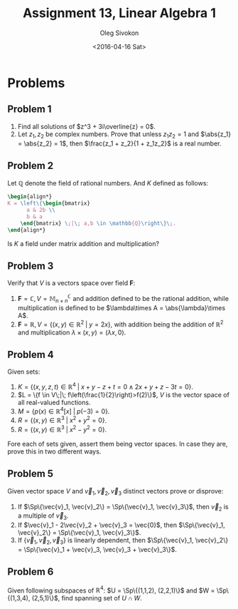 # -*- fill-column: 80; org-confirm-babel-evaluate: nil -*-

#+TITLE:     Assignment 13, Linear Algebra 1
#+AUTHOR:    Oleg Sivokon
#+EMAIL:     olegsivokon@gmail.com
#+DATE:      <2016-04-16 Sat>
#+DESCRIPTION: Third asssignment in the course Linear Algebra 1
#+KEYWORDS: Assignment, Linear Algebra
#+LANGUAGE: en
#+LaTeX_CLASS: article
#+LATEX_HEADER: \usepackage[usenames,dvipsnames]{color}
#+LATEX_HEADER: \usepackage{a4wide}
#+LATEX_HEADER: \usepackage{commath}
#+LATEX_HEADER: \usepackage{amsmath}
#+LATEX_HEADER: \usepackage{marginnote}
#+LATEX_HEADER: \usepackage{enumerate}
#+LATEX_HEADER: \usepackage{listings}
#+LATEX_HEADER: \usepackage{color}
#+LATEX_HEADER: \hypersetup{urlcolor=blue}
#+LATEX_HEADER: \hypersetup{colorlinks,urlcolor=blue}
#+LATEX_HEADER: \setlength{\parskip}{16pt plus 2pt minus 2pt}
#+LATEX_HEADER: \definecolor{codebg}{rgb}{0.96,0.99,0.8}
#+LATEX_HEADER: \DeclareMathOperator{\Sp}{Sp}

#+BEGIN_SRC emacs-lisp :exports none
  (setq org-latex-pdf-process
          '("latexmk -pdflatex='pdflatex -shell-escape -interaction nonstopmode' -pdf -f %f")
          ;; org-latex-listings t
          org-src-fontify-natively t
          ;; org-latex-custom-lang-environments '((maxima "maxima"))
          ;; org-listings-escape-inside '("(*@" . "@*)")
          ;; org-babel-latex-htlatex "htlatex"
          )

    (defmacro by-backend (&rest body)
      `(progn
         (cl-case org-export-current-backend ,@body)))
#+END_SRC

#+RESULTS:
: by-backend

#+BEGIN_LATEX
\definecolor{codebg}{rgb}{0.96,0.99,0.8}
\lstnewenvironment{maxima}{%
  \lstset{backgroundcolor=\color{codebg},
    frame=single,
    framerule=0pt,
    basicstyle=\ttfamily\scriptsize,
    columns=fixed}}{}
}
\makeatletter
\newcommand{\verbatimfont}[1]{\renewcommand{\verbatim@font}{\ttfamily#1}}
\makeatother
\verbatimfont{\small}%
\makeatletter
\renewcommand*\env@matrix[1][*\c@MaxMatrixCols c]{%
  \hskip -\arraycolsep
  \let\@ifnextchar\new@ifnextchar
  \array{#1}}
\makeatother
\clearpage
#+END_LATEX

* Problems

** Problem 1
   1. Find all solutions of $z^3 + 3i\overline{z} = 0$.
   2. Let $z_1, z_2$ be complex numbers.  Prove that unless $z_1z_2 = 1$ and
      $\abs{z_1} = \abs{z_2} = 1$, then $\frac{z_1 + z_2}{1 + z_1z_2}$ is a real
      number.

** Problem 2
   Let $\mathbb{Q}$ denote the field of rational numbers.  And $K$ defined as follows:
   #+HEADER: :exports results
   #+HEADER: :results (by-backend (pdf "latex") (t "raw"))
   #+BEGIN_SRC latex
     \begin{align*}
     K = \left\{\begin{bmatrix}
           a & 2b \\
           b & a
         \end{bmatrix} \;|\; a,b \in \mathbb{Q}\right\}\;.
     \end{align*}
   #+END_SRC

   Is $K$ a field under matrix addition and multiplication?

** Problem 3
   Verify that $V$ is a vectors space over field $\textbf{F}$:
   1. $\textbf{F} = \mathbb{C}, V = \mathbb{M}_{n\times n}^{\mathbb{C}}$ and
      addition defined to be the rational addition, while multiplication is
      defined to be $\lambda\times A = \abs{\lambda}\times A$.
   2. $\textbf{F} = \mathbb{R}, V = \{(x,y) \in \mathbb{R}^2\;|\;y=2x\}$,
      with addition being the addition of $\mathbb{R}^2$ and multiplication
      $\lambda\times (x,y) = (\lambda x, 0)$.

** Problem 4
   Given sets:
   1. $K = \{(x,y,z,t) \in \mathbb{R}^4\;|\; x+y-z+t=0 \land 2x+y+z-3t=0\}$.
   2. $L = \{f \in V\;|\; f\left(\frac{1}{2}\right)>f(2)\}$, $V$ is the vector
      space of all real-valued functions.
   3. $M = \{p(x) \in \mathbb{R}^4[x]\;|\; p(-3) = 0\}$.
   4. $R = \{(x,y) \in \mathbb{R}^3\;|\; x^2 + y^2 = 0\}$.
   5. $R = \{(x,y) \in \mathbb{R}^3\;|\; x^2 - y^2 = 0\}$.
      
   Fore each of sets given, assert them being vector spaces.  In case they are,
   prove this in two different ways.

** Problem 5
   Given vector space $V$ and $\vec{v}_1, \vec{v}_2, \vec{v}_3$ distinct vectors
   prove or disprove:
   1. If $\Sp\{\vec{v}_1, \vec{v}_2\} = \Sp\{\vec{v}_1, \vec{v}_3\}$, then
      $\vec{v}_2$ is a multiple of $\vec{v}_3$.
   2. If $\vec{v}_1 - 2\vec{v}_2 + \vec{v}_3 = \vec{0}$, then 
      $\Sp\{\vec{v}_1, \vec{v}_2\} = \Sp\{\vec{v}_1, \vec{v}_3\}$.
   3. If $\{\vec{v}_1, \vec{v}_2, \vec{v}_3\}$ is linearly dependent, then
      $\Sp\{\vec{v}_1, \vec{v}_2\} = \Sp\{\vec{v}_1 + \vec{v}_3, \vec{v}_3 +
      \vec{v}_3\}$.

** Problem 6
   Given following subspaces of $\mathbb{R}^4$:
   $U = \Sp\{(1,1,2), (2,2,1)\}$ and $W = \Sp\{(1,3,4), (2,5,1)\}$,
   find spanning set of $U \cap W$.
